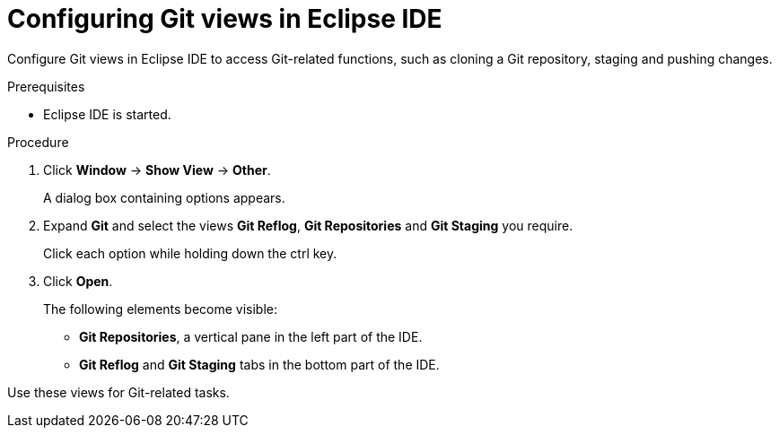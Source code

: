 [id="configuring-git-view-in-eclipse-ide_{context}"]
= Configuring Git views in Eclipse IDE

Configure Git views in Eclipse IDE to access Git-related functions, such as cloning a Git repository, staging and pushing changes.

.Prerequisites

* Eclipse IDE is started.

.Procedure

. Click *Window* -> *Show View* -> *Other*.
+
A dialog box containing options appears.

. Expand *Git* and select the views *Git Reflog*, *Git Repositories* and *Git Staging* you require.
+
Click each option while holding down the ctrl key.

. Click *Open*.
+
The following elements become visible:

* *Git Repositories*, a vertical pane in the left part of the IDE.
* *Git Reflog* and *Git Staging* tabs in the bottom part of the IDE.

Use these views for Git-related tasks. 